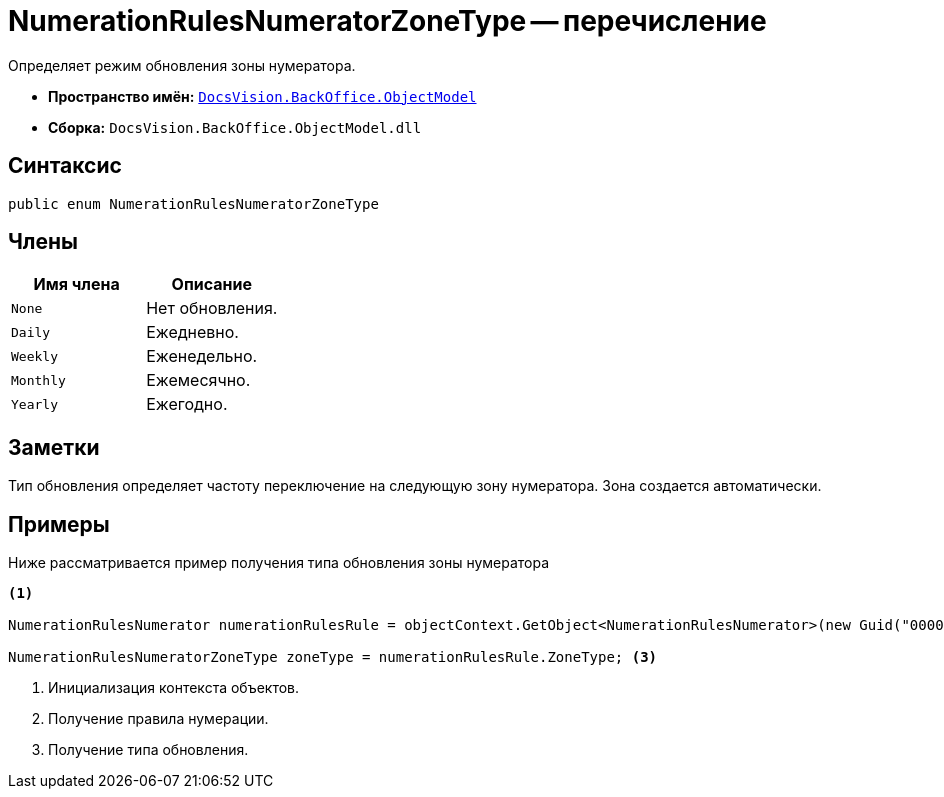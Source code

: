 = NumerationRulesNumeratorZoneType -- перечисление

Определяет режим обновления зоны нумератора.

* *Пространство имён:* `xref:api/DocsVision/Platform/ObjectModel/ObjectModel_NS.adoc[DocsVision.BackOffice.ObjectModel]`
* *Сборка:* `DocsVision.BackOffice.ObjectModel.dll`

== Синтаксис

[source,csharp]
----
public enum NumerationRulesNumeratorZoneType
----

== Члены

[cols=",",options="header"]
|===
|Имя члена |Описание
|`None` |Нет обновления.
|`Daily` |Ежедневно.
|`Weekly` |Еженедельно.
|`Monthly` |Ежемесячно.
|`Yearly` |Ежегодно.
|===

== Заметки

Тип обновления определяет частоту переключение на следующую зону нумератора. Зона создается автоматически.

== Примеры

Ниже рассматривается пример получения типа обновления зоны нумератора

[source,csharp]
----
<.>

NumerationRulesNumerator numerationRulesRule = objectContext.GetObject<NumerationRulesNumerator>(new Guid("00000000-0000-0000-0000-000000000000")); <.>

NumerationRulesNumeratorZoneType zoneType = numerationRulesRule.ZoneType; <.>
----
<.> Инициализация контекста объектов.
<.> Получение правила нумерации.
<.> Получение типа обновления.

